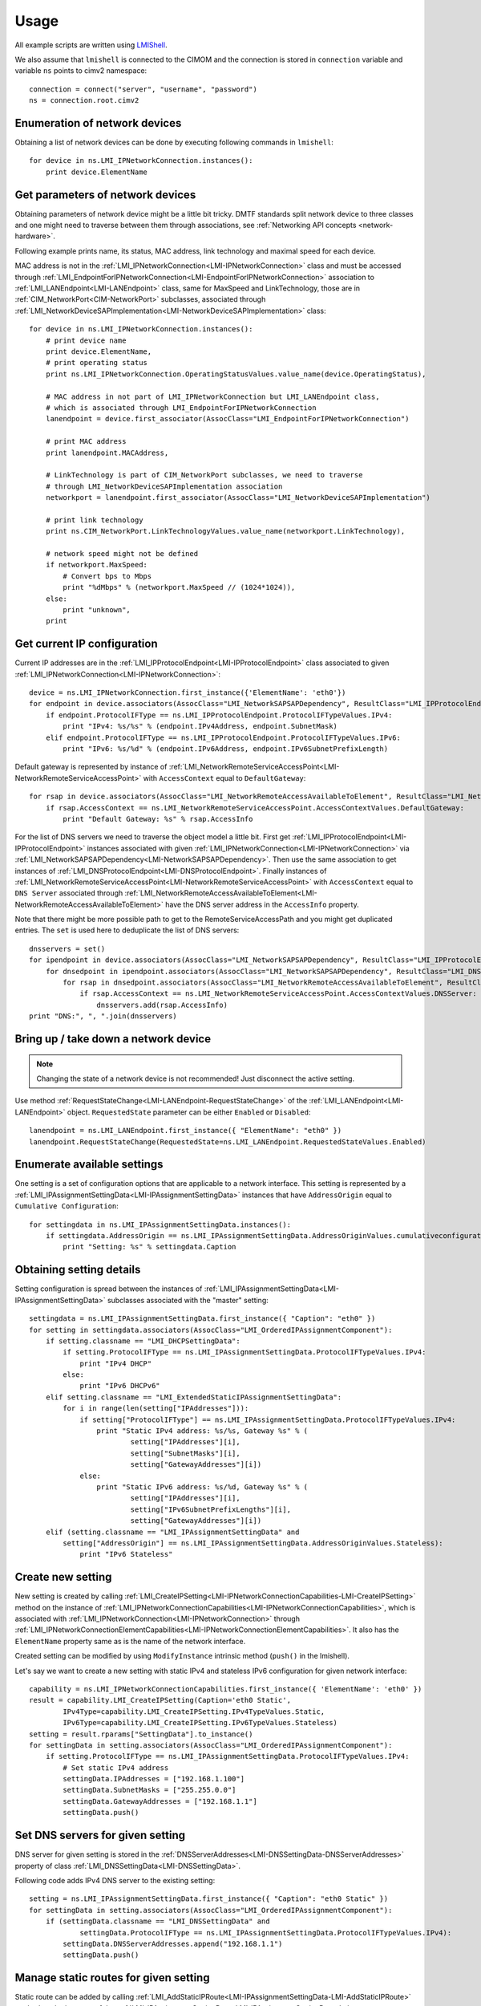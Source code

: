 .. _network-usage:

Usage
=====

All example scripts are written using `LMIShell <http://pythonhosted.org/openlmi-tools/index.html#lmishell>`_.

.. _documentation: https://fedorahosted.org/openlmi/wiki/shell
.. _OpenLMI: https://fedorahosted.org/openlmi/

We also assume that ``lmishell`` is connected to the CIMOM and the
connection is stored in ``connection`` variable and variable ``ns`` points to
cimv2 namespace::

    connection = connect("server", "username", "password")
    ns = connection.root.cimv2

Enumeration of network devices
------------------------------

Obtaining a list of network devices can be done by executing following
commands in ``lmishell``::

    for device in ns.LMI_IPNetworkConnection.instances():
        print device.ElementName


Get parameters of network devices
---------------------------------

Obtaining parameters of network device might be a little bit tricky.
DMTF standards split network device to three classes and one might need
to traverse between them through associations, see
:ref:`Networking API concepts <network-hardware>`.

Following example prints name, its status, MAC address, link technology and
maximal speed for each device.

MAC address is not in the :ref:`LMI_IPNetworkConnection<LMI-IPNetworkConnection>`
class and must be accessed through
:ref:`LMI_EndpointForIPNetworkConnection<LMI-EndpointForIPNetworkConnection>`
association to :ref:`LMI_LANEndpoint<LMI-LANEndpoint>` class,
same for MaxSpeed and LinkTechnology, those are in
:ref:`CIM_NetworkPort<CIM-NetworkPort>` subclasses, associated through
:ref:`LMI_NetworkDeviceSAPImplementation<LMI-NetworkDeviceSAPImplementation>`
class::

    for device in ns.LMI_IPNetworkConnection.instances():
        # print device name
        print device.ElementName,
        # print operating status
        print ns.LMI_IPNetworkConnection.OperatingStatusValues.value_name(device.OperatingStatus),

        # MAC address in not part of LMI_IPNetworkConnection but LMI_LANEndpoint class,
        # which is associated through LMI_EndpointForIPNetworkConnection
        lanendpoint = device.first_associator(AssocClass="LMI_EndpointForIPNetworkConnection")

        # print MAC address
        print lanendpoint.MACAddress,

        # LinkTechnology is part of CIM_NetworkPort subclasses, we need to traverse
        # through LMI_NetworkDeviceSAPImplementation association
        networkport = lanendpoint.first_associator(AssocClass="LMI_NetworkDeviceSAPImplementation")

        # print link technology
        print ns.CIM_NetworkPort.LinkTechnologyValues.value_name(networkport.LinkTechnology),

        # network speed might not be defined
        if networkport.MaxSpeed:
            # Convert bps to Mbps
            print "%dMbps" % (networkport.MaxSpeed // (1024*1024)),
        else:
            print "unknown",
        print


Get current IP configuration
----------------------------

Current IP addresses are in the
:ref:`LMI_IPProtocolEndpoint<LMI-IPProtocolEndpoint>` class associated
to given :ref:`LMI_IPNetworkConnection<LMI-IPNetworkConnection>`::

    device = ns.LMI_IPNetworkConnection.first_instance({'ElementName': 'eth0'})
    for endpoint in device.associators(AssocClass="LMI_NetworkSAPSAPDependency", ResultClass="LMI_IPProtocolEndpoint"):
        if endpoint.ProtocolIFType == ns.LMI_IPProtocolEndpoint.ProtocolIFTypeValues.IPv4:
            print "IPv4: %s/%s" % (endpoint.IPv4Address, endpoint.SubnetMask)
        elif endpoint.ProtocolIFType == ns.LMI_IPProtocolEndpoint.ProtocolIFTypeValues.IPv6:
            print "IPv6: %s/%d" % (endpoint.IPv6Address, endpoint.IPv6SubnetPrefixLength)

Default gateway is represented by instance of
:ref:`LMI_NetworkRemoteServiceAccessPoint<LMI-NetworkRemoteServiceAccessPoint>`
with ``AccessContext`` equal to ``DefaultGateway``::

    for rsap in device.associators(AssocClass="LMI_NetworkRemoteAccessAvailableToElement", ResultClass="LMI_NetworkRemoteServiceAccessPoint"):
        if rsap.AccessContext == ns.LMI_NetworkRemoteServiceAccessPoint.AccessContextValues.DefaultGateway:
            print "Default Gateway: %s" % rsap.AccessInfo


For the list of DNS servers we need to traverse the object model a little bit.
First get :ref:`LMI_IPProtocolEndpoint<LMI-IPProtocolEndpoint>` instances
associated with given :ref:`LMI_IPNetworkConnection<LMI-IPNetworkConnection>`
via :ref:`LMI_NetworkSAPSAPDependency<LMI-NetworkSAPSAPDependency>`.
Then use the same association to get instances of
:ref:`LMI_DNSProtocolEndpoint<LMI-DNSProtocolEndpoint>`.
Finally instances of
:ref:`LMI_NetworkRemoteServiceAccessPoint<LMI-NetworkRemoteServiceAccessPoint>`
with ``AccessContext`` equal to ``DNS Server`` associated through
:ref:`LMI_NetworkRemoteAccessAvailableToElement<LMI-NetworkRemoteAccessAvailableToElement>`
have the DNS server address in the ``AccessInfo`` property.

Note that there might be more possible path to get to the
RemoteServiceAccessPath and you might get duplicated entries. The ``set`` is
used here to deduplicate the list of DNS servers::

    dnsservers = set()
    for ipendpoint in device.associators(AssocClass="LMI_NetworkSAPSAPDependency", ResultClass="LMI_IPProtocolEndpoint"):
        for dnsedpoint in ipendpoint.associators(AssocClass="LMI_NetworkSAPSAPDependency", ResultClass="LMI_DNSProtocolEndpoint"):
            for rsap in dnsedpoint.associators(AssocClass="LMI_NetworkRemoteAccessAvailableToElement", ResultClass="LMI_NetworkRemoteServiceAccessPoint"):
                if rsap.AccessContext == ns.LMI_NetworkRemoteServiceAccessPoint.AccessContextValues.DNSServer:
                    dnsservers.add(rsap.AccessInfo)
    print "DNS:", ", ".join(dnsservers)


Bring up / take down a network device
-------------------------------------

.. note::
    Changing the state of a network device is not recommended! Just disconnect
    the active setting.

Use method :ref:`RequestStateChange<LMI-LANEndpoint-RequestStateChange>` of the
:ref:`LMI_LANEndpoint<LMI-LANEndpoint>` object. ``RequestedState`` parameter
can be either ``Enabled`` or ``Disabled``::

    lanendpoint = ns.LMI_LANEndpoint.first_instance({ "ElementName": "eth0" })
    lanendpoint.RequestStateChange(RequestedState=ns.LMI_LANEndpoint.RequestedStateValues.Enabled)


Enumerate available settings
----------------------------

One setting is a set of configuration options that are applicable to a network
interface. This setting is represented by a
:ref:`LMI_IPAssignmentSettingData<LMI-IPAssignmentSettingData>` instances that
have ``AddressOrigin`` equal to ``Cumulative Configuration``::

    for settingdata in ns.LMI_IPAssignmentSettingData.instances():
        if settingdata.AddressOrigin == ns.LMI_IPAssignmentSettingData.AddressOriginValues.cumulativeconfiguration:
            print "Setting: %s" % settingdata.Caption

Obtaining setting details
-------------------------

Setting configuration is spread between the instances of
:ref:`LMI_IPAssignmentSettingData<LMI-IPAssignmentSettingData>` subclasses
associated with the "master" setting::

    settingdata = ns.LMI_IPAssignmentSettingData.first_instance({ "Caption": "eth0" })
    for setting in settingdata.associators(AssocClass="LMI_OrderedIPAssignmentComponent"):
        if setting.classname == "LMI_DHCPSettingData":
            if setting.ProtocolIFType == ns.LMI_IPAssignmentSettingData.ProtocolIFTypeValues.IPv4:
                print "IPv4 DHCP"
            else:
                print "IPv6 DHCPv6"
        elif setting.classname == "LMI_ExtendedStaticIPAssignmentSettingData":
            for i in range(len(setting["IPAddresses"])):
                if setting["ProtocolIFType"] == ns.LMI_IPAssignmentSettingData.ProtocolIFTypeValues.IPv4:
                    print "Static IPv4 address: %s/%s, Gateway %s" % (
                            setting["IPAddresses"][i],
                            setting["SubnetMasks"][i],
                            setting["GatewayAddresses"][i])
                else:
                    print "Static IPv6 address: %s/%d, Gateway %s" % (
                            setting["IPAddresses"][i],
                            setting["IPv6SubnetPrefixLengths"][i],
                            setting["GatewayAddresses"][i])
        elif (setting.classname == "LMI_IPAssignmentSettingData" and
            setting["AddressOrigin"] == ns.LMI_IPAssignmentSettingData.AddressOriginValues.Stateless):
                print "IPv6 Stateless"

Create new setting
------------------

New setting is created by calling
:ref:`LMI_CreateIPSetting<LMI-IPNetworkConnectionCapabilities-LMI-CreateIPSetting>`
method on the instance of
:ref:`LMI_IPNetworkConnectionCapabilities<LMI-IPNetworkConnectionCapabilities>`,
which is associated with :ref:`LMI_IPNetworkConnection<LMI-IPNetworkConnection>`
through
:ref:`LMI_IPNetworkConnectionElementCapabilities<LMI-IPNetworkConnectionElementCapabilities>`.
It also has the ``ElementName`` property same as is the name of the network
interface.

Created setting can be modified by using ``ModifyInstance`` intrinsic method
(``push()`` in the lmishell).

Let's say we want to create a new setting with static IPv4 and stateless IPv6
configuration for given network interface::

    capability = ns.LMI_IPNetworkConnectionCapabilities.first_instance({ 'ElementName': 'eth0' })
    result = capability.LMI_CreateIPSetting(Caption='eth0 Static',
            IPv4Type=capability.LMI_CreateIPSetting.IPv4TypeValues.Static,
            IPv6Type=capability.LMI_CreateIPSetting.IPv6TypeValues.Stateless)
    setting = result.rparams["SettingData"].to_instance()
    for settingData in setting.associators(AssocClass="LMI_OrderedIPAssignmentComponent"):
        if setting.ProtocolIFType == ns.LMI_IPAssignmentSettingData.ProtocolIFTypeValues.IPv4:
            # Set static IPv4 address
            settingData.IPAddresses = ["192.168.1.100"]
            settingData.SubnetMasks = ["255.255.0.0"]
            settingData.GatewayAddresses = ["192.168.1.1"]
            settingData.push()


Set DNS servers for given setting
---------------------------------

DNS server for given setting is stored in the
:ref:`DNSServerAddresses<LMI-DNSSettingData-DNSServerAddresses>` property
of class :ref:`LMI_DNSSettingData<LMI-DNSSettingData>`.

Following code adds IPv4 DNS server to the existing setting::

    setting = ns.LMI_IPAssignmentSettingData.first_instance({ "Caption": "eth0 Static" })
    for settingData in setting.associators(AssocClass="LMI_OrderedIPAssignmentComponent"):
        if (settingData.classname == "LMI_DNSSettingData" and
                settingData.ProtocolIFType == ns.LMI_IPAssignmentSettingData.ProtocolIFTypeValues.IPv4):
            settingData.DNSServerAddresses.append("192.168.1.1")
            settingData.push()

Manage static routes for given setting
--------------------------------------

Static route can be added by calling
:ref:`LMI_AddStaticIPRoute<LMI-IPAssignmentSettingData-LMI-AddStaticIPRoute>`
method on the instance of the
:ref:`LMI_IPAssignmentSettingData<LMI-IPAssignmentSettingData>` class::

    setting = ns.LMI_IPAssignmentSettingData.first_instance({ "Caption": "eth0 Static" })
    result = setting.LMI_AddStaticIPRoute(
            AddressType=setting.LMI_AddStaticIPRouteValues.IPv4,
            DestinationAddress="192.168.2.1",
            DestinationMask="255.255.255.0")
    route = result.rparams["Route"]

Additional parameters can be set by modifying the instance of
:ref:`LMI_IPRouteSettingData<LMI-IPRouteSettingData>`. The route can be deleted
by using ``DeleteInstance`` intrinsic method (``delete()`` in lmishell).

Delete setting
--------------

For setting deletion just call DeleteInstance intrinsic method (``delete()``
in the lmishell) to the instance of
:ref:`LMI_IPAssignmentSettingData<LMI-IPAssignmentSettingData>`::

    setting = ns.LMI_IPAssignmentSettingData.first_instance({ 'Caption': 'eth0 Static' })
    setting.delete()

Apply setting
-------------

The setting can by applied to the network interface by calling
:ref:`ApplySettingToIPNetworkConnection<LMI-IPConfigurationService-ApplySettingToIPNetworkConnection>`
of the :ref:`LMI_IPConfigurationService<LMI-IPConfigurationService>` class.

This method is asynchronous and returns a job, but lmishell can call it
synchronously::

    setting = ns.LMI_IPAssignmentSettingData.first_instance({ "Caption": "eth0 Static" })
    port = ns.LMI_IPNetworkConnection.first_instance({ 'ElementName': 'ens8' })
    service = ns.LMI_IPConfigurationService.first_instance()
    service.SyncApplySettingToIPNetworkConnection(SettingData=setting, IPNetworkConnection=port, Mode=32768)

``Mode`` parameter affects how is the setting applied. Most commonly used
values are:

* Mode 1 -- apply the setting now and make it auto-activated
* Mode 2 -- just make it auto-activated, don't apply now
* Mode 4 -- disconnect and disable auto-activation
* Mode 5 -- don't change the setting state, only disable auto-activation
* Mode 32768 -- apply the setting
* Mode 32769 -- disconnect


Bridging and bonding
--------------------

.. warning::
    Bridge, bond and vlan support needs to be explicitly enabled when using
    0.8 version of NetworkManager as a backend (for example on RHEL-6). Add following
    line to the /etc/sysconfig/network file and restart NetworkManager

    NM_BOND_BRIDGE_VLAN_ENABLED=yes


Setting up
^^^^^^^^^^

Use following code to create and activate bond with eth0 and eth1 interfaces::

    # Get the interfaces
    interface1 = ns.LMI_IPNetworkConnection.first_instance({ 'ElementName': 'eth0' })
    interface2 = ns.LMI_IPNetworkConnection.first_instance({ 'ElementName': 'eth1' })

    # Get the capabilities
    capability1 = interface1.first_associator(AssocClass="LMI_IPNetworkConnectionElementCapabilities",
            ResultClass="LMI_IPNetworkConnectionCapabilities")
    capability2 = interface2.first_associator(AssocClass="LMI_IPNetworkConnectionElementCapabilities",
            ResultClass="LMI_IPNetworkConnectionCapabilities")
    # Use one of the capabilities to create the bond
    result = capability1.LMI_CreateIPSetting(Caption='Bond',
            Type=capability1.LMI_CreateIPSetting.TypeValues.Bonding,
            IPv4Type=capability1.LMI_CreateIPSetting.IPv4TypeValues.DHCP)
    setting = result.rparams["SettingData"].to_instance()
    # Get first slave setting
    slave1setting = setting.first_associator_name(ResultClass="LMI_BondingSlaveSettingData",
                AssocClass="LMI_OrderedIPAssignmentComponent")
    # Enslave the second interface using the second capability
    result = capability2.LMI_CreateSlaveSetting(MasterSettingData=setting)
    # Get second slave setting
    slave2setting = result.rparams["SettingData"]
    service = ns.LMI_IPConfigurationService.first_instance()
    # Activate the bond
    service.SyncApplySettingToIPNetworkConnection(
            SettingData=slave1setting,
            IPNetworkConnection=interface1,
            Mode=32768)
    service.SyncApplySettingToIPNetworkConnection(
            SettingData=slave2setting,
            IPNetworkConnection=interface2,
            Mode=32768)

Displaying current state
^^^^^^^^^^^^^^^^^^^^^^^^

Following code displays existing bonds and bonded interfaces::

    for linkaggregation in ns.LMI_LinkAggregator8023ad.instances():
        print "Bond: %s" % linkaggregation.Name
        for lagport in linkaggregation.associators(AssocClass="LMI_LinkAggregationBindsTo",
                ResultClass="LMI_LAGPort8023ad"):
            print "Bonded interface: %s" % lagport.Name

Following code displays existing bridges and bridged interfaces::

    for switchservice in ns.LMI_SwitchService.instances():
        print "Bridge: %s" % switchservice.Name
        for switchport in switchservice.associators(AssocClass="LMI_SwitchesAmong",
                ResultClass="LMI_SwitchPort"):
            print "Bridged interface: %s" % switchport.Name

.. todo::
    Document notifications about changes in network devices and settings
    (created, modified, deleted)
